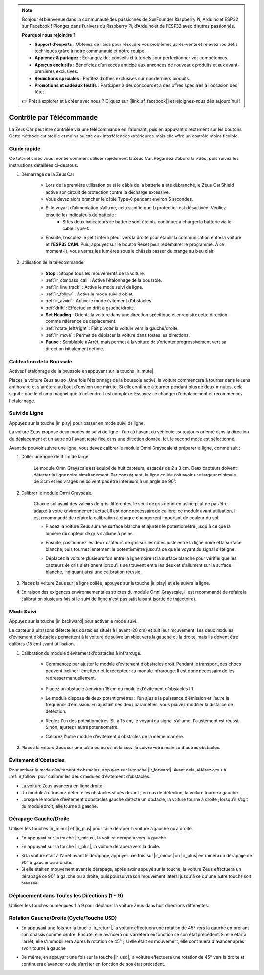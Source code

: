 .. note::  

    Bonjour et bienvenue dans la communauté des passionnés de SunFounder Raspberry Pi, Arduino et ESP32 sur Facebook ! Plongez dans l’univers du Raspberry Pi, d’Arduino et de l’ESP32 avec d’autres passionnés.  

    **Pourquoi nous rejoindre ?**  

    - **Support d’experts** : Obtenez de l’aide pour résoudre vos problèmes après-vente et relevez vos défis techniques grâce à notre communauté et notre équipe.  
    - **Apprenez & partagez** : Échangez des conseils et tutoriels pour perfectionner vos compétences.  
    - **Aperçus exclusifs** : Bénéficiez d’un accès anticipé aux annonces de nouveaux produits et aux avant-premières exclusives.  
    - **Réductions spéciales** : Profitez d’offres exclusives sur nos derniers produits.  
    - **Promotions et cadeaux festifs** : Participez à des concours et à des offres spéciales à l’occasion des fêtes.  

    👉 Prêt à explorer et à créer avec nous ? Cliquez sur [|link_sf_facebook|] et rejoignez-nous dès aujourd’hui !  

.. _play_remote_control:  

Contrôle par Télécommande  
=============================

La Zeus Car peut être contrôlée via une télécommande en l’allumant, puis en appuyant directement sur les boutons. Cette méthode est stable et moins sujette aux interférences extérieures, mais elle offre un contrôle moins flexible.  

Guide rapide  
--------------------

Ce tutoriel vidéo vous montre comment utiliser rapidement la Zeus Car. Regardez d’abord la vidéo, puis suivez les instructions détaillées ci-dessous.  

.. raw:: html  

   <video loop controls style = "max-width:90%">  
      <source src="../_static/video/ir_control_quick_guide.mp4"  type="video/mp4">  
      Your browser does not support the video tag.
   </video>  

.. raw:: html  
    
    <br/> <br/>  

#. Démarrage de la Zeus Car  

    * Lors de la première utilisation ou si le câble de la batterie a été débranché, le Zeus Car Shield active son circuit de protection contre la décharge excessive.  
    * Vous devez alors brancher le câble Type-C pendant environ 5 secondes.  

    .. raw:: html  

        <div style="text-align: center;">  
            <video center loop autoplay muted style = "max-width:70%">
                <source src="../_static/video/activate_battery.mp4"  type="video/mp4">
                Your browser does not support the video tag.
            </video>  
        </div>  

    .. raw:: html  
        
        <br/>  

    * Si le voyant d’alimentation s’allume, cela signifie que la protection est désactivée. Vérifiez ensuite les indicateurs de batterie :  
        - Si les deux indicateurs de batterie sont éteints, continuez à charger la batterie via le câble Type-C.  

    .. image:: img/zeus_power.jpg  
        :width: 500  
        :align: center  

    .. raw:: html  
        
        <br/>  

    * Ensuite, basculez le petit interrupteur vers la droite pour établir la communication entre la voiture et l’**ESP32 CAM**. Puis, appuyez sur le bouton Reset pour redémarrer le programme. À ce moment-là, vous verrez les lumières sous le châssis passer du orange au bleu clair.  

    .. raw:: html  

        <div style="text-align: center;">  
            <video center loop autoplay muted style = "max-width:70%">
                <source src="../_static/video/re_run_code.mp4"  type="video/mp4">
                Your browser does not support the video tag.
            </video>  
        </div>  

    .. raw:: html  
        
        <br/>  

#. Utilisation de la télécommande 

    .. image:: img/remote_control.jpg  
        :width: 500  
        :align: center  

    .. raw:: html  
        
        <br/>  

    * **Stop** : Stoppe tous les mouvements de la voiture.  
    * :ref:`ir_compass_cali` : Active l’étalonnage de la boussole.  
    * :ref:`ir_line_track` : Active le mode suivi de ligne.  
    * :ref:`ir_follow` : Active le mode suivi d’objet.  
    * :ref:`ir_avoid` : Active le mode évitement d’obstacles.  
    * :ref:`drift` : Effectue un drift à gauche/droite.  
    * **Set Heading** : Oriente la voiture dans une direction spécifique et enregistre cette direction comme référence de déplacement.  
    * :ref:`rotate_left/right` : Fait pivoter la voiture vers la gauche/droite.  
    * :ref:`ir_move` : Permet de déplacer la voiture dans toutes les directions.  
    * **Pause** : Semblable à Arrêt, mais permet à la voiture de s’orienter progressivement vers sa direction initialement définie.  

.. _ir_compass_cali:  

Calibration de la Boussole
-----------------------------------

Activez l'étalonnage de la boussole en appuyant sur la touche |ir_mute|.

Placez la voiture Zeus au sol. Une fois l'étalonnage de la boussole activé, la voiture commencera à tourner dans le sens antihoraire et s'arrêtera au bout d'environ une minute. Si elle continue à tourner pendant plus de deux minutes, cela signifie que le champ magnétique à cet endroit est complexe. Essayez de changer d'emplacement et recommencez l'étalonnage.

.. _ir_line_track:

Suivi de Ligne
---------------------------

.. raw:: html

   <video loop autoplay muted style = "max-width:80%">
      <source src="../_static/video/drift_based_line_following.mp4"  type="video/mp4">
      Your browser does not support the video tag.
   </video>

.. raw:: html
    
    <br/> <br/>  

Appuyez sur la touche |ir_play| pour passer en mode suivi de ligne.

La voiture Zeus propose deux modes de suivi de ligne : l’un où l'avant du véhicule est toujours orienté dans la direction du déplacement et un autre où l'avant reste fixe dans une direction donnée. Ici, le second mode est sélectionné.

Avant de pouvoir suivre une ligne, vous devez calibrer le module Omni Grayscale et préparer la ligne, comme suit :

#. Coller une ligne de 3 cm de large

    Le module Omni Grayscale est équipé de huit capteurs, espacés de 2 à 3 cm. Deux capteurs doivent détecter la ligne noire simultanément. Par conséquent, la ligne collée doit avoir une largeur minimale de 3 cm et les virages ne doivent pas être inférieurs à un angle de 90°.

    .. image:: img/map.png
        :width: 500
        :align: center

    .. raw:: html
        
        <br/>

#. Calibrer le module Omni Grayscale.

    Chaque sol ayant des valeurs de gris différentes, le seuil de gris défini en usine peut ne pas être adapté à votre environnement actuel. Il est donc nécessaire de calibrer ce module avant utilisation. Il est recommandé de refaire la calibration à chaque changement important de couleur du sol.

    * Placez la voiture Zeus sur une surface blanche et ajustez le potentiomètre jusqu'à ce que la lumière du capteur de gris s’allume à peine.

    .. image:: img/zeus_line_calibration.jpg
        :width: 500
        :align: center

    .. raw:: html
        
        <br/>

    * Ensuite, positionnez les deux capteurs de gris sur les côtés juste entre la ligne noire et la surface blanche, puis tournez lentement le potentiomètre jusqu'à ce que le voyant du signal s'éteigne.

    .. image:: img/zeus_line_calibration1.jpg
        :width: 500
        :align: center

    .. raw:: html
        
        <br/>

    * Déplacez la voiture plusieurs fois entre la ligne noire et la surface blanche pour vérifier que les capteurs de gris s'éteignent lorsqu'ils se trouvent entre les deux et s'allument sur la surface blanche, indiquant ainsi une calibration réussie.

#. Placez la voiture Zeus sur la ligne collée, appuyez sur la touche |ir_play| et elle suivra la ligne.

#. En raison des exigences environnementales strictes du module Omni Grayscale, il est recommandé de refaire la calibration plusieurs fois si le suivi de ligne n'est pas satisfaisant (sortie de trajectoire).

.. _ir_follow:

Mode Suivi
---------------------------

.. raw:: html

   <video loop autoplay muted style = "max-width:80%">
      <source src="../_static/video/object_following.mp4"  type="video/mp4">
      Your browser does not support the video tag.
   </video>

.. raw:: html
    
    <br/> <br/>  


Appuyez sur la touche |ir_backward| pour activer le mode suivi.

Le capteur à ultrasons détecte les obstacles situés à l'avant (20 cm) et suit leur mouvement. Les deux modules d’évitement d’obstacles permettent à la voiture de suivre un objet vers la gauche ou la droite, mais ils doivent être calibrés (15 cm) avant utilisation.

#. Calibration du module d’évitement d’obstacles à infrarouge.

    * Commencez par ajuster le module d’évitement d’obstacles droit. Pendant le transport, des chocs peuvent incliner l’émetteur et le récepteur du module infrarouge. Il est donc nécessaire de les redresser manuellement.

            .. raw:: html

                <video loop autoplay muted style = "max-width:80%">
                    <source src="../_static/video/toggle_avoid.mp4"  type="video/mp4">
                    Your browser does not support the video tag.
                </video>

            .. raw:: html
                
                <br/> <br/>  

    * Placez un obstacle à environ 15 cm du module d’évitement d’obstacles IR.
    * Le module dispose de deux potentiomètres : l’un ajuste la puissance d’émission et l’autre la fréquence d’émission. En ajustant ces deux paramètres, vous pouvez modifier la distance de détection.
    * Réglez l'un des potentiomètres. Si, à 15 cm, le voyant du signal s'allume, l'ajustement est réussi. Sinon, ajustez l'autre potentiomètre.

    .. image:: img/zeus_ir_avoid.jpg
        :width: 500
        :align: center

    .. raw:: html
        
        <br/>

    * Calibrez l’autre module d’évitement d’obstacles de la même manière.

#. Placez la voiture Zeus sur une table ou au sol et laissez-la suivre votre main ou d'autres obstacles.

.. _ir_avoid:

Évitement d'Obstacles
--------------------------------------

.. raw:: html

   <video loop autoplay muted style = "max-width:80%">
      <source src="../_static/video/obstacle_avoidance.mp4"  type="video/mp4">
      Your browser does not support the video tag.
   </video>

.. raw:: html
    
    <br/> <br/>  

Pour activer le mode d’évitement d’obstacles, appuyez sur la touche |ir_forward|. Avant cela, référez-vous à :ref:`ir_follow` pour calibrer les deux modules d’évitement d’obstacles.

* La voiture Zeus avancera en ligne droite.
* Un module à ultrasons détecte les obstacles situés devant ; en cas de détection, la voiture tourne à gauche.
* Lorsque le module d’évitement d’obstacles gauche détecte un obstacle, la voiture tourne à droite ; lorsqu’il s’agit du module droit, elle tourne à gauche.

.. _drift:

Dérapage Gauche/Droite
-------------------------------------------------

Utilisez les touches |ir_minus| et |ir_plus| pour faire déraper la voiture à gauche ou à droite.

* En appuyant sur la touche |ir_minus|, la voiture dérapera vers la gauche.

.. image:: img/zeus_drift_left.jpg
    :width: 500
    :align: center

.. raw:: html
    
    <br/>

* En appuyant sur la touche |ir_plus|, la voiture dérapera vers la droite.

.. image:: img/zeus_drift_right.jpg
    :width: 500
    :align: center

.. raw:: html
    
    <br/>

* Si la voiture était à l'arrêt avant le dérapage, appuyer une fois sur |ir_minus| ou |ir_plus| entraînera un dérapage de 90° à gauche ou à droite.
* Si elle était en mouvement avant le dérapage, après avoir appuyé sur la touche, la voiture Zeus effectuera un dérapage de 90° à gauche ou à droite, puis poursuivra son mouvement latéral jusqu'à ce qu'une autre touche soit pressée.

.. _ir_move:

Déplacement dans Toutes les Directions (1 ~ 9)
--------------------------------------------------

.. raw:: html

   <video loop autoplay muted style = "max-width:80%">
      <source src="../_static/video/basic_movement.mp4"  type="video/mp4">
      Your browser does not support the video tag.
   </video>

.. raw:: html
    
    <br/> <br/>  

Utilisez les touches numériques 1 à 9 pour déplacer la voiture Zeus dans huit directions différentes.

.. image:: img/remote_control_move.jpg
    :width: 500
    :align: center

.. raw:: html
    
    <br/>

.. _rotate_left/right:

Rotation Gauche/Droite (Cycle/Touche USD)
-----------------------------------------

* En appuyant une fois sur la touche |ir_return|, la voiture effectuera une rotation de 45° vers la gauche en prenant son châssis comme centre. Ensuite, elle avancera ou s'arrêtera en fonction de son état précédent. Si elle était à l'arrêt, elle s'immobilisera après la rotation de 45° ; si elle était en mouvement, elle continuera d'avancer après avoir tourné à gauche.

.. image:: img/zeus_turn_left.jpg
    :width: 500
    :align: center

.. raw:: html
    
    <br/>

* De même, en appuyant une fois sur la touche |ir_usd|, la voiture effectuera une rotation de 45° vers la droite et continuera d’avancer ou de s’arrêter en fonction de son état précédent.

.. image:: img/zeus_turn_right.jpg
    :width: 500
    :align: center

.. raw:: html
    
    <br/>

